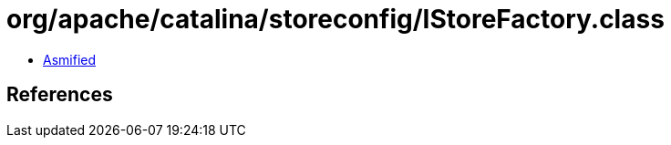 = org/apache/catalina/storeconfig/IStoreFactory.class

 - link:IStoreFactory-asmified.java[Asmified]

== References

